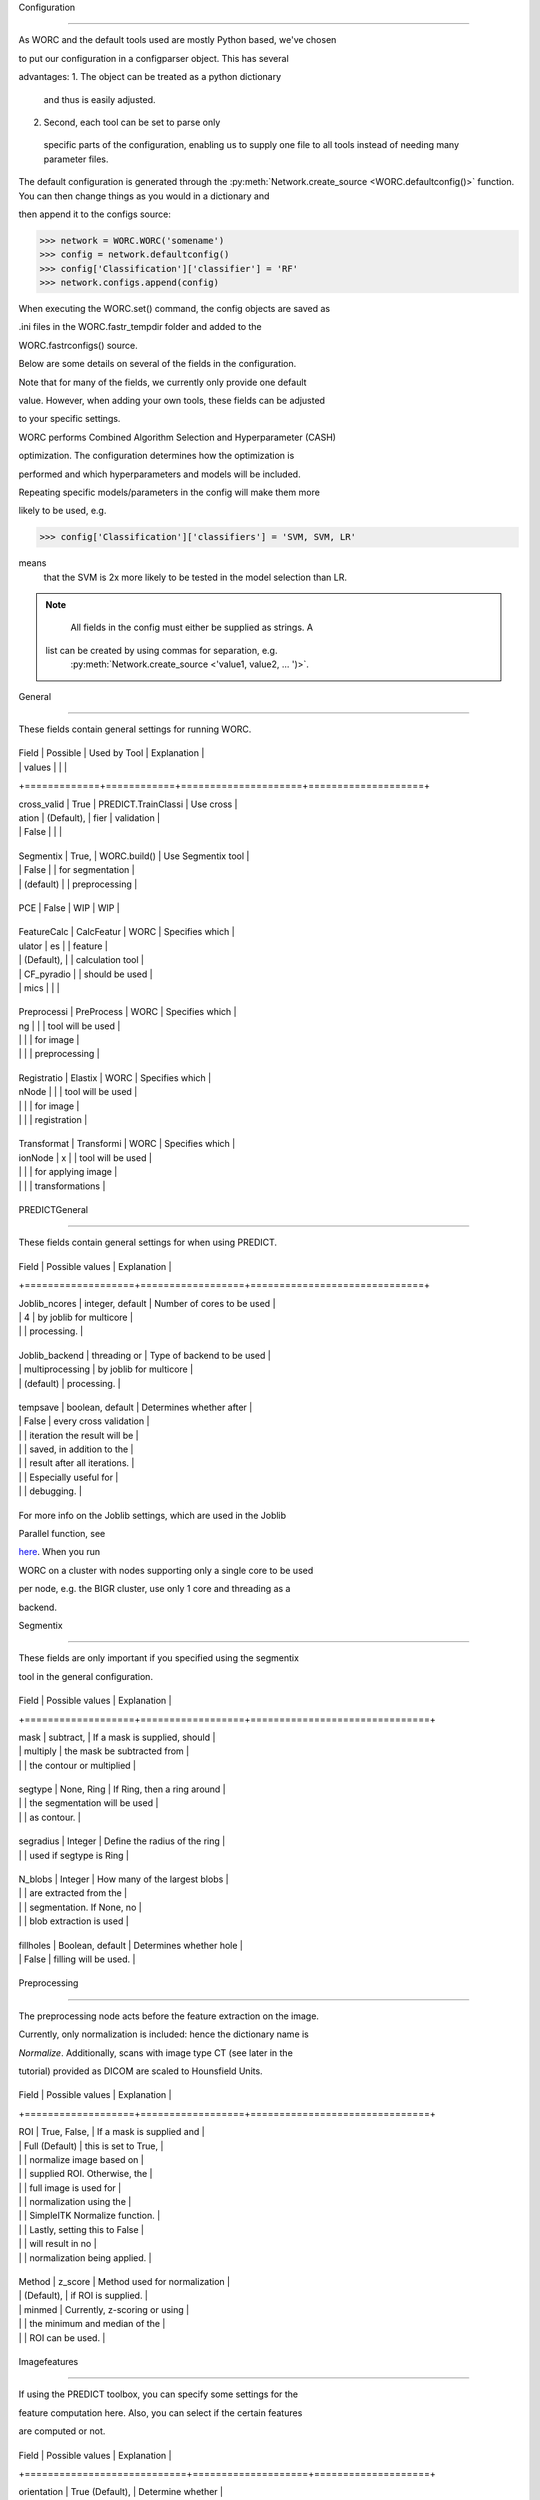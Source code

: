 Configuration
=============

As WORC and the default tools used are mostly Python based, we've chosen
to put our configuration in a configparser object. This has several
advantages:
1. The object can be treated as a python dictionary and thus is easily adjusted.
2. Second, each tool can be set to parse only specific parts of the configuration, enabling us to supply one file to all tools instead of needing many parameter files.

The default configuration is generated through the :py:meth:`Network.create_source <WORC.defaultconfig()>`
function. You can then change things as you would in a dictionary and
then append it to the configs source:

.. code-block:: python

    >>> network = WORC.WORC('somename')
    >>> config = network.defaultconfig()
    >>> config['Classification']['classifier'] = 'RF'
    >>> network.configs.append(config)

When executing the WORC.set() command, the config objects are saved as
.ini files in the WORC.fastr_tempdir folder and added to the
WORC.fastrconfigs() source.

Below are some details on several of the fields in the configuration.
Note that for many of the fields, we currently only provide one default
value. However, when adding your own tools, these fields can be adjusted
to your specific settings.

WORC performs Combined Algorithm Selection and Hyperparameter (CASH)
optimization. The configuration determines how the optimization is
performed and which hyperparameters and models will be included.
Repeating specific models/parameters in the config will make them more
likely to be used, e.g.

.. code-block:: python

    >>> config['Classification']['classifiers'] = 'SVM, SVM, LR'

means that the SVM is 2x more likely to be tested in the model selection than LR.

.. note::

    All fields in the config must either be supplied as strings. A list can be created by using commas for separation, e.g.
     :py:meth:`Network.create_source <'value1, value2, ... ')>`.

General
-------

These fields contain general settings for running WORC.

+-------------+------------+---------------------+--------------------+
| Field       | Possible   | Used by Tool        | Explanation        |
|             | values     |                     |                    |
+=============+============+=====================+====================+
| cross_valid | True       | PREDICT.TrainClassi | Use cross          |
| ation       | (Default), | fier                | validation         |
|             | False      |                     |                    |
+-------------+------------+---------------------+--------------------+
| Segmentix   | True,      | WORC.build()        | Use Segmentix tool |
|             | False      |                     | for segmentation   |
|             | (default)  |                     | preprocessing      |
+-------------+------------+---------------------+--------------------+
| PCE         | False      | WIP                 | WIP                |
+-------------+------------+---------------------+--------------------+
| FeatureCalc | CalcFeatur | WORC                | Specifies which    |
| ulator      | es         |                     | feature            |
|             | (Default), |                     | calculation tool   |
|             | CF_pyradio |                     | should be used     |
|             | mics       |                     |                    |
+-------------+------------+---------------------+--------------------+
| Preprocessi | PreProcess | WORC                | Specifies which    |
| ng          |            |                     | tool will be used  |
|             |            |                     | for image          |
|             |            |                     | preprocessing      |
+-------------+------------+---------------------+--------------------+
| Registratio | Elastix    | WORC                | Specifies which    |
| nNode       |            |                     | tool will be used  |
|             |            |                     | for image          |
|             |            |                     | registration       |
+-------------+------------+---------------------+--------------------+
| Transformat | Transformi | WORC                | Specifies which    |
| ionNode     | x          |                     | tool will be used  |
|             |            |                     | for applying image |
|             |            |                     | transformations    |
+-------------+------------+---------------------+--------------------+

PREDICTGeneral
--------------

These fields contain general settings for when using PREDICT.

+-------------------+------------------+------------------------------+
| Field             | Possible values  | Explanation                  |
+===================+==================+==============================+
| Joblib_ncores     | integer, default | Number of cores to be used   |
|                   | 4                | by joblib for multicore      |
|                   |                  | processing.                  |
+-------------------+------------------+------------------------------+
| Joblib_backend    | threading or     | Type of backend to be used   |
|                   | multiprocessing  | by joblib for multicore      |
|                   | (default)        | processing.                  |
+-------------------+------------------+------------------------------+
| tempsave          | boolean, default | Determines whether after     |
|                   | False          | every cross validation       |
|                   |                  | iteration the result will be |
|                   |                  | saved, in addition to the    |
|                   |                  | result after all iterations. |
|                   |                  | Especially useful for        |
|                   |                  | debugging.                   |
+-------------------+------------------+------------------------------+

For more info on the Joblib settings, which are used in the Joblib
Parallel function, see
`here <https://pythonhosted.org/joblib/parallel.html>`__. When you run
WORC on a cluster with nodes supporting only a single core to be used
per node, e.g. the BIGR cluster, use only 1 core and threading as a
backend.

Segmentix
---------

These fields are only important if you specified using the segmentix
tool in the general configuration.

+-------------------+------------------+-------------------------------+
| Field             | Possible values  | Explanation                   |
+===================+==================+===============================+
| mask              | subtract,        | If a mask is supplied, should |
|                   | multiply         | the mask be subtracted from   |
|                   |                  | the contour or multiplied     |
+-------------------+------------------+-------------------------------+
| segtype           | None, Ring       | If Ring, then a ring around   |
|                   |                  | the segmentation will be used |
|                   |                  | as contour.                   |
+-------------------+------------------+-------------------------------+
| segradius         | Integer          | Define the radius of the ring |
|                   |                  | used if segtype is Ring       |
+-------------------+------------------+-------------------------------+
| N_blobs           | Integer          | How many of the largest blobs |
|                   |                  | are extracted from the        |
|                   |                  | segmentation. If None, no     |
|                   |                  | blob extraction is used       |
+-------------------+------------------+-------------------------------+
| fillholes         | Boolean, default | Determines whether hole       |
|                   | False            | filling will be used.         |
+-------------------+------------------+-------------------------------+

Preprocessing
-------------

The preprocessing node acts before the feature extraction on the image.
Currently, only normalization is included: hence the dictionary name is
*Normalize*. Additionally, scans with image type CT (see later in the
tutorial) provided as DICOM are scaled to Hounsfield Units.

+-------------------+------------------+-------------------------------+
| Field             | Possible values  | Explanation                   |
+===================+==================+===============================+
| ROI               | True, False,     | If a mask is supplied and     |
|                   | Full (Default)   | this is set to True,          |
|                   |                  | normalize image based on      |
|                   |                  | supplied ROI. Otherwise, the  |
|                   |                  | full image is used for        |
|                   |                  | normalization using the       |
|                   |                  | SimpleITK Normalize function. |
|                   |                  | Lastly, setting this to False |
|                   |                  | will result in no             |
|                   |                  | normalization being applied.  |
+-------------------+------------------+-------------------------------+
| Method            | z_score          | Method used for normalization |
|                   | (Default),       | if ROI is supplied.           |
|                   | minmed           | Currently, z-scoring or using |
|                   |                  | the minimum and median of the |
|                   |                  | ROI can be used.              |
+-------------------+------------------+-------------------------------+

Imagefeatures
-------------

If using the PREDICT toolbox, you can specify some settings for the
feature computation here. Also, you can select if the certain features
are computed or not.

+----------------------------+--------------------+--------------------+
| Field                      | Possible values    | Explanation        |
+============================+====================+====================+
| orientation                | True (Default),    | Determine whether  |
|                            | False              | orientation        |
|                            |                    | features are       |
|                            |                    | computed or not.   |
+----------------------------+--------------------+--------------------+
| texture                    | all (Default),     | Determine whether  |
|                            | None, Gabor, LBP,  | all, none or only  |
|                            | GLCM, GLRLM,       | a select group of  |
|                            | GLSZM, NGTDM       | the texture        |
|                            |                    | features are       |
|                            |                    | computed.          |
+----------------------------+--------------------+--------------------+
| coliage                    | True, False        | Determine whether  |
|                            | (Default)          | coliage features   |
|                            |                    | are computed or    |
|                            |                    | not.               |
+----------------------------+--------------------+--------------------+
| vessel                     | True, False        | Determine whether  |
|                            | (Default)          | vessel features    |
|                            |                    | are computed or    |
|                            |                    | not.               |
+----------------------------+--------------------+--------------------+
| log                        | True, False        | Determine whether  |
|                            | (Default)          | LoG features are   |
|                            |                    | computed or not.   |
+----------------------------+--------------------+--------------------+
| phase                      | True, False        | Determine whether  |
|                            | (Default)          | local phase        |
|                            |                    | features are       |
|                            |                    | computed or not.   |
+----------------------------+--------------------+--------------------+
| image_type                 | CT (Default), MR,  | Modality of images |
|                            | DTI, DTI_post      | supplied.          |
|                            |                    | Determines how the |
|                            |                    | image is loaded.   |
+----------------------------+--------------------+--------------------+
| gabor_frequencies          | float(s), default  | Frequencies of     |
|                            | '0.05, 0.2, 0.5'   | Gabor filters      |
|                            |                    | used: can be a     |
|                            |                    | single float or a  |
|                            |                    | list.              |
+----------------------------+--------------------+--------------------+
| gabor_angles               | integer(s),        | Angles of Gabor    |
|                            | default 0, 45,    | filters in         |
|                            | 90, 135           | degrees: can be a  |
|                            |                    | single integer or  |
|                            |                    | a list.            |
+----------------------------+--------------------+--------------------+
| GLCM_angles                | floats(s), default | Angles used in     |
|                            | 0, 0.79, 1.57,    | GLCM computation   |
|                            | 2.36              | in radians: can be |
|                            |                    | a single float or  |
|                            |                    | a list.            |
+----------------------------+--------------------+--------------------+
| GLCM_levels                | integer, default   | Number of          |
|                            | 16                 | grayscale levels   |
|                            |                    | used in            |
|                            |                    | discretization     |
|                            |                    | before GLCM        |
|                            |                    | computation.       |
+----------------------------+--------------------+--------------------+
| GLCM_distances             | integer(s),        | Distance(s) used   |
|                            | default 1, 3     | in GLCM            |
|                            |                    | computation in     |
|                            |                    | pixels: can be a   |
|                            |                    | single integer or  |
|                            |                    | a list.            |
+----------------------------+--------------------+--------------------+
| LBP_radius                 | integer(s),        | Radii used for LBP |
|                            | default 3, 8, 15 | computation: can   |
|                            |                    | be a single        |
|                            |                    | integer or a list. |
+----------------------------+--------------------+--------------------+
| LBP_npoints                | integer(s),        | Number(s) of       |
|                            | default 12, 24,   | points used in LBP |
|                            | 36                | computation: can   |
|                            |                    | be a single        |
|                            |                    | integer or a list. |
+----------------------------+--------------------+--------------------+
| phase_minwavelength        | integer, default   | Minimal wavelength |
|                            | 3                | in pixels used for |
|                            |                    | phase features.    |
+----------------------------+--------------------+--------------------+
| phase_nscale               | integer, default   | Number of scales   |
|                            | 5                | used in phase      |
|                            |                    | feature            |
|                            |                    | computation.       |
+----------------------------+--------------------+--------------------+
| log_sigma                  | integer(s),        | Standard           |
|                            | default 1, 5, 10 | deviation(s) in    |
|                            |                    | pixels used in log |
|                            |                    | feature            |
|                            |                    | computation: can   |
|                            |                    | be a single        |
|                            |                    | integer or a list. |
+----------------------------+--------------------+--------------------+
| vessel_scale_range         | two integers,      | Scale in pixels    |
|                            | default 1, 10    | used for Frangi    |
|                            |                    | vessel filter.     |
|                            |                    | Given as a minimum |
|                            |                    | and a maximum.     |
+----------------------------+--------------------+--------------------+
| vessel_scale_step          | integer, default   | Step size used to  |
|                            | 2                | go from minimum to |
|                            |                    | maximum scale on   |
|                            |                    | Frangi vessel      |
|                            |                    | filter.            |
+----------------------------+--------------------+--------------------+
| vessel_radius              | integer, default   | Radius to          |
|                            | 5                | determine boundary |
|                            |                    | of between inner   |
|                            |                    | part and edge in   |
|                            |                    | Frangi vessel      |
|                            |                    | filter.            |
+----------------------------+--------------------+--------------------+

Featsel
-------

When using the PREDICT toolbox for classification, these settings can be
used for feature selection methods. Note that these settings are
actually used in the hyperparameter optimization. Hence you can provide
multiple values per field, of which random samples will be drawn of
which finally the best setting in combination with the other
hyperparameters is selected. Again, these should be formatted as string
containing the actual values, e.g. value1, value2.

+----------------------------+--------------------+--------------------+
| Field                      | Possible values    | Explanation        |
+============================+====================+====================+
| Variance                   | True (Default),    | Exclude features   |
|                            | False              | which have a       |
|                            |                    | variance < 0.01    |
+----------------------------+--------------------+--------------------+
| GroupwiseSearch            | True (Default),    | Randomly select    |
|                            | False              | which feature      |
|                            |                    | groups to use.     |
|                            |                    | Parameters         |
|                            |                    | determined by the  |
|                            |                    | SelectFeatGroup    |
|                            |                    | config part, see   |
|                            |                    | below              |
+----------------------------+--------------------+--------------------+
| SelectFromModel            | True, False        | Select features by |
|                            | (Default)          | first training a   |
|                            |                    | LASSO model. The   |
|                            |                    | alpha for the      |
|                            |                    | LASSO model is     |
|                            |                    | randomly           |
|                            |                    | generated.         |
+----------------------------+--------------------+--------------------+
| UsePCA                     | True, False        | Use Principle      |
|                            | (Default)          | Component Analysis |
|                            |                    | (PCA) to select    |
|                            |                    | features.          |
+----------------------------+--------------------+--------------------+
| PCAType                    | 95variance         | Method to select   |
|                            | (Default),         | number of          |
|                            | integer(s)         | components using   |
|                            |                    | PCA: Either the    |
|                            |                    | number of          |
|                            |                    | components that    |
|                            |                    | explains 95% of    |
|                            |                    | the variance, or   |
|                            |                    | use a fixed number |
|                            |                    | of components.     |
+----------------------------+--------------------+--------------------+
| StatisticalTestUse         | True, False        | Use statistical    |
|                            | (Default)          | test to select     |
|                            |                    | features.          |
+----------------------------+--------------------+--------------------+
| StatisticalTestMetric      | ttest, Welch,      | Define the type of |
|                            | Wilcoxon,          | statistical test   |
|                            | MannWhitneyU,      | to be used.        |
|                            | default all        |                    |
+----------------------------+--------------------+--------------------+
| StatisticalTestThreshold   | two floats,        | Specify a          |
|                            | default 0.02,     | threshold for the  |
|                            | 0.2               | p-value threshold  |
|                            |                    | used in the        |
|                            |                    | statistical test   |
|                            |                    | to select          |
|                            |                    | features. The      |
|                            |                    | first element      |
|                            |                    | defines the lower  |
|                            |                    | boundary, the      |
|                            |                    | other the upper    |
|                            |                    | boundary. Random   |
|                            |                    | sampling will      |
|                            |                    | occur between the  |
|                            |                    | boundaries.        |
+----------------------------+--------------------+--------------------+
| ReliefUse                  | Boolean(s),        | Use Relief to      |
|                            | default False      | select features.   |
+----------------------------+--------------------+--------------------+
| ReliefNN                   | Integer(s),        | Min and max of     |
|                            | default 2, 4       | number of nearest  |
|                            |                    | neighbors search   |
|                            |                    | range in Relief.   |
+----------------------------+--------------------+--------------------+
| ReliefSampleSize           | Integer(s),        | Min and max of     |
|                            | default 1, 1       | sample size search |
|                            |                    | range in Relief.   |
+----------------------------+--------------------+--------------------+
| ReliefDistanceP            | Integer(s),        | Min and max of     |
|                            | default 1, 3       | positive distance  |
|                            |                    | search range in    |
|                            |                    | Relief.            |
+----------------------------+--------------------+--------------------+
| ReliefNumFeatures          | Integer(s),        | Min and max of     |
|                            | default 25, 200    | number of features |
|                            |                    | that is selected   |
|                            |                    | search range in    |
|                            |                    | Relief.            |
+----------------------------+--------------------+--------------------+

SelectFeatGroup
---------------

If the PREDICT feature computation and classification tools are used,
then you can do a gridsearch among the various feature groups for the
optimal combination. If you do not want this, set all fields to a single
value.

+-------------------------+----------------------------+
| Field                   | Possible values            |
+=========================+============================+
| shape_features          | True, False, default both  |
+-------------------------+----------------------------+
| histogram_features      | True, False , default both |
+-------------------------+----------------------------+
| orientation_features    | True, False , default both |
+-------------------------+----------------------------+
| texture_Gabor_features  | True, False, default both  |
+-------------------------+----------------------------+
| texture_GLCM_features   | True, False, default both  |
+-------------------------+----------------------------+
| texture_GLCMMS_features | True, False, default both  |
+-------------------------+----------------------------+
| texture_GLRLM_features  | True, False, default both  |
+-------------------------+----------------------------+
| texture_GLSZM_features  | True, False, default both  |
+-------------------------+----------------------------+
| texture_NGTDM_features  | True, False, default both  |
+-------------------------+----------------------------+
| texture_LBP_features    | True, False, default both  |
+-------------------------+----------------------------+
| patient_features        | True, False (Default)      |
+-------------------------+----------------------------+
| semantic_features       | True, False (Default)      |
+-------------------------+----------------------------+
| coliage_features        | True, False (Default)      |
+-------------------------+----------------------------+
| log_features            | True, False (Default)      |
+-------------------------+----------------------------+
| vessel_features         | True, False (Default)      |
+-------------------------+----------------------------+
| phase_features          | True, False (Default)      |
+-------------------------+----------------------------+

Previously, there was a single parameter for the texture features,
selecting all, none or a single group. This is still supported, but not
recommended, and looks as follows:

+-----------------------------------------+----------------------------+
| Field                                   | Possible values            |
+=========================================+============================+
| texture_features                        | True, False (Default),     |
|                                         | Gabor, LBP, GLCM, GLRLM,   |
|                                         | GLSZM, NGTDM               |
+-----------------------------------------+----------------------------+

Imputation (WIP)
----------------

When using the PREDICT toolbox for classification, these settings are
used for feature imputation.Note that these settings are actually used
in the hyperparameter optimization. Hence you can provide multiple
values per field, of which random samples will be drawn of which finally
the best setting in combination with the other hyperparameters is
selected.

+----------------------------+--------------------+--------------------+
| Field                      | Possible values    | Explanation        |
+============================+====================+====================+
| use                        | True, False        | Whether to use     |
|                            | (Default)          | imputation or not. |
|                            |                    | If not, all NaN    |
|                            |                    | features will be   |
|                            |                    | set to zero.       |
+----------------------------+--------------------+--------------------+
| strategy                   | mean (Default),    | Method used for    |
|                            | median,            | feature            |
|                            | most_frequent, knn | imputation.        |
+----------------------------+--------------------+--------------------+
| n_neighbors                | integer(s),        | When using         |
|                            | default 5        | k-Nearest          |
|                            |                    | Neighbors (kNN)    |
|                            |                    | for feature        |
|                            |                    | imputation,        |
|                            |                    | determines the     |
|                            |                    | number of          |
|                            |                    | neighbors used for |
|                            |                    | imputation. Can be |
|                            |                    | a single integer   |
|                            |                    | or a list.         |
+----------------------------+--------------------+--------------------+

Classification
--------------

When using the PREDICT toolbox for classification, you can specify the
following settings. Almost all of these are used in CASH. Most of the
classifiers are implemented using sklearn; hence descriptions of the
hyperparameters can also be found there.

+----------------------------+--------------------+--------------------+
| Field                      | Possible values    | Explanation        |
+============================+====================+====================+
| fastr                      | True, False        | Use fastr for the  |
|                            | (Default)          | optimization       |
|                            |                    | gridsearch         |
|                            |                    | (recommended on    |
|                            |                    | clusters) or if    |
|                            |                    | set to False ,     |
|                            |                    | joblib             |
|                            |                    | (recommended for   |
|                            |                    | PCs, default).     |
+----------------------------+--------------------+--------------------+
| fastr_plugin               | Name of `fastr     | Name of execution  |
|                            | execution          | plugin to be used. |
|                            | plugin <http://fas | Default use the    |
|                            | tr.readthedocs.io/ | same as the        |
|                            | en/stable/fastr.re | self.fastr_plugin  |
|                            | ference.html#execu | for the WORC       |
|                            | tionplugin-referen | object.            |
|                            | ce>`__             |                    |
+----------------------------+--------------------+--------------------+
| classifiers                | SVM (Default),     | Select the         |
|                            | SVR, SGD, SGDR,    | estimator(s) to    |
|                            | RF, LDA, QDA,      | use. Most are all  |
|                            | ComplementND,      | implemented from   |
|                            | GaussianNB, LR,    | sklearn, so see    |
|                            | RFR, Lasso,        | sklearn for more   |
|                            | ElasticNet         | details. Included  |
|                            |                    | in CASH.           |
+----------------------------+--------------------+--------------------+
| max_iter                   | integer, default   | Number of          |
|                            | 100.000          | iterations to use  |
|                            |                    | in training an     |
|                            |                    | estimator. Only    |
|                            |                    | for specific       |
|                            |                    | estimators, see    |
|                            |                    | sklearn.           |
+----------------------------+--------------------+--------------------+
| SVMKernel                  | polynomial         | When using a SVM,  |
|                            | (Default) , rbf,   | specify the kernel |
|                            | linear             | type. Included in  |
|                            |                    | CASH.              |
+----------------------------+--------------------+--------------------+
| SVMC                       | two integers,      | Range of the SVM   |
|                            | default 0, 6     | slack parameter.   |
|                            |                    | We sample on a     |
|                            |                    | uniform log scale: |
|                            |                    | the parameters     |
|                            |                    | specify the range  |
|                            |                    | of the exponent    |
|                            |                    | (a, a + b).        |
|                            |                    | Included in CASH.  |
+----------------------------+--------------------+--------------------+
| SVMdegree                  | two integers,      | Range of the SVM   |
|                            | default 1, 6     | polynomial degree  |
|                            |                    | when using a       |
|                            |                    | polynomial kernel. |
|                            |                    | We sample on a     |
|                            |                    | uniform scale: the |
|                            |                    | parameters specify |
|                            |                    | the range (a, a +  |
|                            |                    | b). Included in    |
|                            |                    | CASH.              |
+----------------------------+--------------------+--------------------+
| SVMcoef0                   | two integers,      | Range of SVM       |
|                            | default 0, 1     | homogeneity        |
|                            |                    | parameter. We      |
|                            |                    | sample on a        |
|                            |                    | uniform scale: the |
|                            |                    | parameters specify |
|                            |                    | the range (a, a +  |
|                            |                    | b). Included in    |
|                            |                    | CASH.              |
+----------------------------+--------------------+--------------------+
| SVMgamma                   | two integers,      | Range of the SVM   |
|                            | default -5, 5    | gamma parameter.   |
|                            |                    | We sample on a     |
|                            |                    | uniform log scale: |
|                            |                    | the parameters     |
|                            |                    | specify the range  |
|                            |                    | of the exponent    |
|                            |                    | (a, a + b).        |
|                            |                    | Included in CASH.  |
+----------------------------+--------------------+--------------------+
| RFn_estimators             | two integers,      | Range of number of |
|                            | default 10, 190  | trees in a RF. We  |
|                            |                    | sample on a        |
|                            |                    | uniform scale: the |
|                            |                    | parameters specify |
|                            |                    | the range (a, a +  |
|                            |                    | b). Included in    |
|                            |                    | CASH.              |
+----------------------------+--------------------+--------------------+
| RFmin_samples_split        | two integers,      | Range of minimum   |
|                            | default 2, 3     | number of samples  |
|                            |                    | required to split  |
|                            |                    | a branch in a RF.  |
|                            |                    | We sample on a     |
|                            |                    | uniform scale: the |
|                            |                    | parameters specify |
|                            |                    | the range (a, a +  |
|                            |                    | b). Included in    |
|                            |                    | CASH.              |
+----------------------------+--------------------+--------------------+
| RFmax_depth                | two integers,      | Range of maximum   |
|                            | default 5, 5     | depth of a RF. We  |
|                            |                    | sample on a        |
|                            |                    | uniform scale: the |
|                            |                    | parameters specify |
|                            |                    | the range (a, a +  |
|                            |                    | b). Included in    |
|                            |                    | CASH.              |
+----------------------------+--------------------+--------------------+
| LRpenalty                  | l2, l1             | Penalty term used  |
|                            |                    | in LR. Included in |
|                            |                    | CASH.              |
+----------------------------+--------------------+--------------------+
| LRC                        | two floats,        | Range of           |
|                            | default 0.01,     | regularization     |
|                            | 0.99              | strength in LR. We |
|                            |                    | sample on a        |
|                            |                    | uniform scale: the |
|                            |                    | parameters specify |
|                            |                    | the range (a, a +  |
|                            |                    | b). Included in    |
|                            |                    | CASH.              |
+----------------------------+--------------------+--------------------+
| LDA_solver                 | svd, lsqr, eigen   | Solver used in     |
|                            |                    | LDA. Included in   |
|                            |                    | CASH.              |
+----------------------------+--------------------+--------------------+
| LDA_shrinkage              | two integers,      | Range of the LDA   |
|                            | default -5, 5    | shrinkage          |
|                            |                    | parameter. We      |
|                            |                    | sample on a        |
|                            |                    | uniform log scale: |
|                            |                    | the parameters     |
|                            |                    | specify the range  |
|                            |                    | of the exponent    |
|                            |                    | (a, a + b).        |
|                            |                    | Included in CASH.  |
+----------------------------+--------------------+--------------------+
| QDA_reg_param              | two integers,      | Range of the QDA   |
|                            | default -5, 5    | regularization     |
|                            |                    | parameter. We      |
|                            |                    | sample on a        |
|                            |                    | uniform log scale: |
|                            |                    | the parameters     |
|                            |                    | specify the range  |
|                            |                    | of the exponent    |
|                            |                    | (a, a + b).        |
|                            |                    | Included in CASH.  |
+----------------------------+--------------------+--------------------+
| ElasticNet_alpha           | two integers,      | Range of the       |
|                            | default -5, 5    | ElasticNet penalty |
|                            |                    | parameter. We      |
|                            |                    | sample on a        |
|                            |                    | uniform log scale: |
|                            |                    | the parameters     |
|                            |                    | specify the range  |
|                            |                    | of the exponent    |
|                            |                    | (a, a + b).        |
|                            |                    | Included in CASH.  |
+----------------------------+--------------------+--------------------+
| ElasticNet_l1_ratio        | two floats,        | Range of l1 ratio  |
|                            | default 0.00,     | in LR. We sample   |
|                            | 1.00              | on a uniform       |
|                            |                    | scale: the         |
|                            |                    | parameters specify |
|                            |                    | the range (a, a +  |
|                            |                    | b). Included in    |
|                            |                    | CASH.              |
+----------------------------+--------------------+--------------------+
| SGD_alpha                  | two integers,      | Range of the SGD   |
|                            | default -5, 5    | penalty parameter. |
|                            |                    | We sample on a     |
|                            |                    | uniform log scale: |
|                            |                    | the parameters     |
|                            |                    | specify the range  |
|                            |                    | of the exponent    |
|                            |                    | (a, a + b).        |
|                            |                    | Included in CASH.  |
+----------------------------+--------------------+--------------------+
| SGD_l1_ratio               | two floats,        | Range of l1 ratio  |
|                            | default 0.00,     | in SGD. We sample  |
|                            | 1.00              | on a uniform       |
|                            |                    | scale: the         |
|                            |                    | parameters specify |
|                            |                    | the range (a, a +  |
|                            |                    | b). Included in    |
|                            |                    | CASH.              |
+----------------------------+--------------------+--------------------+
| SGD_loss                   | hinge,             | Loss function of   |
|                            | squared_hinge,     | SGD. Included in   |
|                            | modified_huber     | CASH.              |
+----------------------------+--------------------+--------------------+
| SGD_penalty                | none, l2, l1       | Penalty term in    |
|                            |                    | SGD. Included in   |
|                            |                    | CASH.              |
+----------------------------+--------------------+--------------------+
| CNB_alpha                  | two integers,      | Regularization     |
|                            | default 0, 1     | strenght in        |
|                            |                    | ComplementNB. We   |
|                            |                    | sample on a        |
|                            |                    | uniform scale: the |
|                            |                    | parameters specify |
|                            |                    | the range (a, a +  |
|                            |                    | b). Included in    |
|                            |                    | CASH.              |
+----------------------------+--------------------+--------------------+

CrossValidation
---------------

When using the PREDICT toolbox for classification and you specified
using cross validation, specify the following settings.

+----------------------------+--------------------+--------------------+
| Field                      | Possible values    | Explanation        |
+============================+====================+====================+
| N_iterations               | integer, default   | Number of times    |
|                            | 50               | the data is split  |
|                            |                    | in training and    |
|                            |                    | test.              |
+----------------------------+--------------------+--------------------+
| test_size                  | float between 0 -  | The percentage of  |
|                            | 1, default 0.2   | data to be used    |
|                            |                    | for testing.       |
+----------------------------+--------------------+--------------------+

Genetics
--------

When using the PREDICT toolbox for classification, you have to set the
label used for classification.

+----------------------------+--------------------+--------------------+
| Field                      | Possible values    | Explanation        |
+============================+====================+====================+
| label_names                | string             | The labels used    |
|                            |                    | from your          |
|                            |                    | segmentation file  |
|                            |                    | for classification |
+----------------------------+--------------------+--------------------+
| modus                      | singlelabel        | Determine whether  |
|                            | (default) or       | multilabel or      |
|                            | multilabel         | singlelabel        |
|                            |                    | classification     |
|                            |                    | will be performed. |
+----------------------------+--------------------+--------------------+

This part is really important, as it should match your label file.
Suppose your patientclass.txt file you supplied as source for labels
looks like this:

+----------+--------+--------+
| Patient  | Label1 | Label2 |
+==========+========+========+
| patient1 | 1      | 0      |
+----------+--------+--------+
| patient2 | 2      | 1      |
+----------+--------+--------+
| patient3 | 1      | 5      |
+----------+--------+--------+

You can supply a single label or multiple labels split by commas, for
each of which an estimator will be fit. For example, suppose you simply
want to use Label1 for classification, then set:

::

   config['Genetics']['label_names'] = 'Label1'

If you want to first train a classifier on Label1 and then Label2,
set: config[Genetics][label_names] = Label1, Label2

**Note: this config part also contains the url and projectID fields,
which are currently WIP and should be left untouched.**

Hyperoptimization
-----------------

When using the PREDICT toolbox for classification, you have to supply
your hyperparameter optimization procedure here.

+----------------------------+--------------------+--------------------+
| Field                      | Possible values    | Explanation        |
+============================+====================+====================+
| scoring_method             | See                | Specify the        |
|                            | http://scikit-lear | optimization       |
|                            | n.org/stable/modul | metric for your    |
|                            | es/model_evaluatio | hyperparameter     |
|                            | n.html,            | search.            |
|                            | default            |                    |
|                            | f1_weighted      |                    |
+----------------------------+--------------------+--------------------+
| test_size                  | float, default     | Size of test set   |
|                            | 0.15             | in the             |
|                            |                    | hyperoptimization  |
|                            |                    | cross validation,  |
|                            |                    | given as a         |
|                            |                    | percentage of the  |
|                            |                    | whole dataset.     |
+----------------------------+--------------------+--------------------+
| N_iterations               | integer, default   | Number of          |
|                            | 10000            | iterations used in |
|                            |                    | the hyperparameter |
|                            |                    | optimization. This |
|                            |                    | corresponds to the |
|                            |                    | number of samples  |
|                            |                    | drawn from the     |
|                            |                    | parameter grid.    |
+----------------------------+--------------------+--------------------+
| n_jobspercore              | integer, default   | Number of jobs     |
|                            | 2000             | assigned to a      |
|                            |                    | single core. Only  |
|                            |                    | used if fastr is   |
|                            |                    | set to true in the |
|                            |                    | classfication.     |
+----------------------------+--------------------+--------------------+

FeatureScaling
--------------

Determines which method is applied to scale each feature.

+----------------------------+--------------------+--------------------+
| Field                      | Possible values    | Explanation        |
+============================+====================+====================+
| scale_features             | boolean, default   | Determine if       |
|                            | True             | feature scaling is |
|                            |                    | used.              |
+----------------------------+--------------------+--------------------+
| scaling_method             | z_score (Default)  | Determine the      |
|                            | , minmax           | scaling method.    |
+----------------------------+--------------------+--------------------+

SampleProcessing
----------------

Before performing the hyperoptimization, you can use SMOTE: Synthetic
Minority Over-sampling Technique to oversample your data.

+----------------------------+--------------------+--------------------+
| Field                      | Possible values    | Explanation        |
+============================+====================+====================+
| SMOTE                      | boolean, default   | Determine if to    |
|                            | True             | use SMOTE          |
+----------------------------+--------------------+--------------------+
| SMOTE_ratio                | two integers,      | Determine the      |
|                            | default 1, 0     | ratio of           |
|                            |                    | oversampling. If   |
|                            |                    | 1, the minority    |
|                            |                    | class will be      |
|                            |                    | oversampled to the |
|                            |                    | same size as the   |
|                            |                    | majority class. We |
|                            |                    | sample on a        |
|                            |                    | uniform scale: the |
|                            |                    | parameters specify |
|                            |                    | the range (a, a +  |
|                            |                    | b). Included in    |
|                            |                    | CASH.              |
+----------------------------+--------------------+--------------------+
| SMOTE_neighbors            | two integers,      | Number of          |
|                            | default 5, 15    | neighbors used in  |
|                            |                    | SMOTE. This should |
|                            |                    | be much smaller    |
|                            |                    | than the number of |
|                            |                    | objects/patients   |
|                            |                    | you supply. We     |
|                            |                    | sample on a        |
|                            |                    | uniform scale: the |
|                            |                    | parameters specify |
|                            |                    | the range (a, a +  |
|                            |                    | b). Included in    |
|                            |                    | CASH.              |
+----------------------------+--------------------+--------------------+
| Oversampling               | Boolean, default   | Determine whether  |
|                            | False              | full random        |
|                            |                    | oversampling will  |
|                            |                    | be used or not.    |
+----------------------------+--------------------+--------------------+

Ensemble
--------

WORC supports ensembling of workflows. This is not a default approach in
radiomics, hence the default is to not use it and select only the best
performing workflow.

+-------+---------------------+
| Field | Possible values     |
+=======+=====================+
| Use   | False or an integer |
+-------+---------------------+

FASTR_bugs
----------

Currently, when using XNAT as a source, FASTR can only retrieve DICOM
directories. We made a workaround for this for the images and
segmentations, but this only works if all your files have the same name
and extension. These are provided in this configuration part.

+---------------+--------------------------------------+
| Field         | Possible values                      |
+===============+======================================+
| images        | FILENAME.EXT, default image.nii.gz |
+---------------+--------------------------------------+
| segmentations | FILENAME.EXT, default mask.nii.gz  |
+---------------+--------------------------------------+
